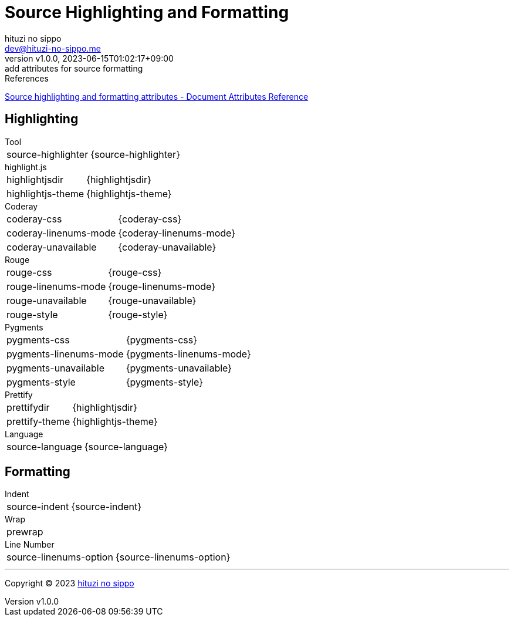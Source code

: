 = Source Highlighting and Formatting
:author: hituzi no sippo
:email: dev@hituzi-no-sippo.me
:revnumber: v1.0.0
:revdate: 2023-06-15T01:02:17+09:00
:revremark: add attributes for source formatting
:copyright: Copyright (C) 2023 {author}

// tag::body[]

:asciidoc_docs_url: https://docs.asciidoctor.org/asciidoc/latest

// tag::main[]

.References
{asciidoc_docs_url}/attributes/document-attributes-ref/#source-highlighting-and-formatting-attributes[
Source highlighting and formatting attributes - Document Attributes Reference^]

== Highlighting

.Tool
[horizontal]
source-highlighter:: {source-highlighter}

.highlight.js
[horizontal]
highlightjsdir:: {highlightjsdir}
highlightjs-theme:: {highlightjs-theme}

.Coderay
[horizontal]
coderay-css:: {coderay-css}
coderay-linenums-mode:: {coderay-linenums-mode}
coderay-unavailable:: {coderay-unavailable}

.Rouge
[horizontal]
rouge-css:: {rouge-css}
rouge-linenums-mode:: {rouge-linenums-mode}
rouge-unavailable:: {rouge-unavailable}
rouge-style:: {rouge-style}

.Pygments
[horizontal]
pygments-css:: {pygments-css}
pygments-linenums-mode:: {pygments-linenums-mode}
pygments-unavailable:: {pygments-unavailable}
pygments-style:: {pygments-style}

.Prettify
[horizontal]
prettifydir:: {highlightjsdir}
prettify-theme:: {highlightjs-theme}

.Language
[horizontal]
source-language:: {source-language}

== Formatting

.Indent
[horizontal]
source-indent:: {source-indent}

.Wrap
[horizontal]
prewrap:: {prewrap}

.Line Number
[horizontal]
source-linenums-option:: {source-linenums-option}

// end::main[]

// end::body[]

'''

:author_link: link:https://github.com/hituzi-no-sippo[{author}^]
Copyright (C) 2023 {author_link}
